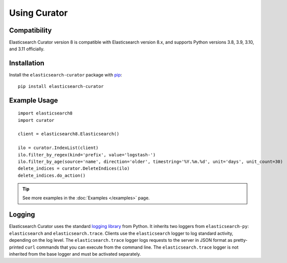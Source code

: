 .. _usage:

Using Curator
#############

Compatibility
=============

Elasticsearch Curator version 8 is compatible with Elasticsearch version 8.x, and supports Python
versions 3.8, 3.9, 3.10, and 3.11 officially.

Installation
============

Install the ``elasticsearch-curator`` package with `pip
<https://pypi.python.org/pypi/elasticsearch-curator>`_::

    pip install elasticsearch-curator

Example Usage
=============

::

    import elasticsearch8
    import curator

    client = elasticsearch8.Elasticsearch()

    ilo = curator.IndexList(client)
    ilo.filter_by_regex(kind='prefix', value='logstash-')
    ilo.filter_by_age(source='name', direction='older', timestring='%Y.%m.%d', unit='days', unit_count=30)
    delete_indices = curator.DeleteIndices(ilo)
    delete_indices.do_action()

.. TIP::
    See more examples in the :doc:`Examples </examples>` page.

Logging
=======

Elasticsearch Curator uses the standard `logging library`_ from Python.
It inherits two loggers from ``elasticsearch-py``: ``elasticsearch`` and
``elasticsearch.trace``. Clients use the ``elasticsearch`` logger to log
standard activity, depending on the log level. The ``elasticsearch.trace``
logger logs requests to the server in JSON format as pretty-printed ``curl``
commands that you can execute from the command line. The ``elasticsearch.trace``
logger is not inherited from the base logger and must be activated separately.

.. _logging library: http://docs.python.org/3.11/library/logging.html